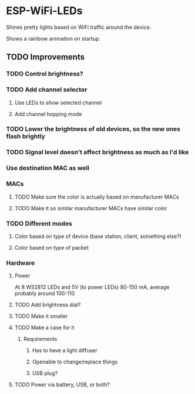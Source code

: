 * ESP-WiFi-LEDs
  Shines pretty lights based on WiFi traffic around the device.

  Shows a rainbow animation on startup.

** TODO Improvements
*** TODO Control brightness?
*** TODO Add channel selector
**** Use LEDs to show selected channel
**** Add channel hopping mode
*** TODO Lower the brightness of old devices, so the new ones flash brightly
*** TODO Signal level doesn't affect brightness as much as I'd like
*** Use destination MAC as well
*** MACs
**** TODO Make sure the color is actually based on manufacturer MACs
**** TODO Make it so similar manufacturer MACs have similar color
*** TODO Different modes
**** Color based on type of device (base station, client, something else?)
**** Color based on type of packet
*** Hardware
**** Power
     At 8 WS2812 LEDs
     and 5V (to power LEDs)
     80-150 mA, average probably around 100-110
**** TODO Add brightness dial?
**** TODO Make it smaller
**** TODO Make a case for it
***** Requirements
****** Has to have a light diffuser
****** Openable to change/replace things
****** USB plug?
**** TODO Power via battery, USB, or both?
